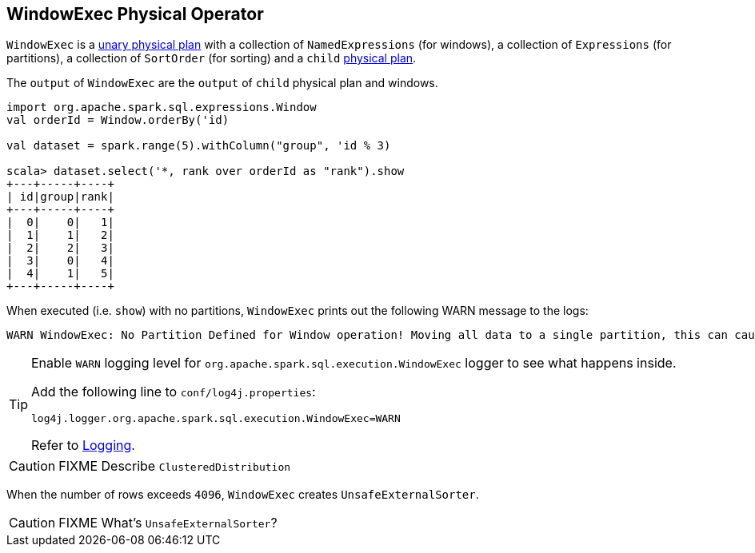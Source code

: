 == WindowExec Physical Operator

`WindowExec` is a link:spark-sql-spark-plan.adoc#UnaryExecNode[unary physical plan] with a collection of `NamedExpressions` (for windows), a collection of `Expressions` (for partitions), a collection of `SortOrder` (for sorting) and a `child` link:spark-sql-spark-plan.adoc[physical plan].

The `output` of `WindowExec` are the `output` of `child` physical plan and windows.

[source, scala]
----
import org.apache.spark.sql.expressions.Window
val orderId = Window.orderBy('id)

val dataset = spark.range(5).withColumn("group", 'id % 3)

scala> dataset.select('*, rank over orderId as "rank").show
+---+-----+----+
| id|group|rank|
+---+-----+----+
|  0|    0|   1|
|  1|    1|   2|
|  2|    2|   3|
|  3|    0|   4|
|  4|    1|   5|
+---+-----+----+
----

When executed (i.e. `show`) with no partitions, `WindowExec` prints out the following WARN message to the logs:

```
WARN WindowExec: No Partition Defined for Window operation! Moving all data to a single partition, this can cause serious performance degradation.
```

[TIP]
====
Enable `WARN` logging level for `org.apache.spark.sql.execution.WindowExec` logger to see what happens inside.

Add the following line to `conf/log4j.properties`:

```
log4j.logger.org.apache.spark.sql.execution.WindowExec=WARN
```

Refer to link:spark-logging.adoc[Logging].
====

CAUTION: FIXME Describe `ClusteredDistribution`

When the number of rows exceeds `4096`, `WindowExec` creates `UnsafeExternalSorter`.

CAUTION: FIXME What's `UnsafeExternalSorter`?
